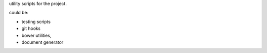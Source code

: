 utility scripts for the project.

could be:

- testing scripts
- git hooks
- bower utilities,
- document generator
